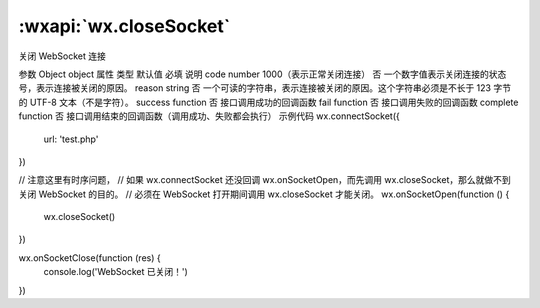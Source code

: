 :wxapi:`wx.closeSocket`
============================================

.. function:: wx.closeSocket(Object object)

关闭 WebSocket 连接

参数
Object object
属性	类型	默认值	必填	说明
code	number	1000（表示正常关闭连接）	否	一个数字值表示关闭连接的状态号，表示连接被关闭的原因。
reason	string		否	一个可读的字符串，表示连接被关闭的原因。这个字符串必须是不长于 123 字节的 UTF-8 文本（不是字符）。
success	function		否	接口调用成功的回调函数
fail	function		否	接口调用失败的回调函数
complete	function		否	接口调用结束的回调函数（调用成功、失败都会执行）
示例代码
wx.connectSocket({
  url: 'test.php'
})

// 注意这里有时序问题，
// 如果 wx.connectSocket 还没回调 wx.onSocketOpen，而先调用 wx.closeSocket，那么就做不到关闭 WebSocket 的目的。
// 必须在 WebSocket 打开期间调用 wx.closeSocket 才能关闭。
wx.onSocketOpen(function () {
  wx.closeSocket()
})

wx.onSocketClose(function (res) {
  console.log('WebSocket 已关闭！')
})

